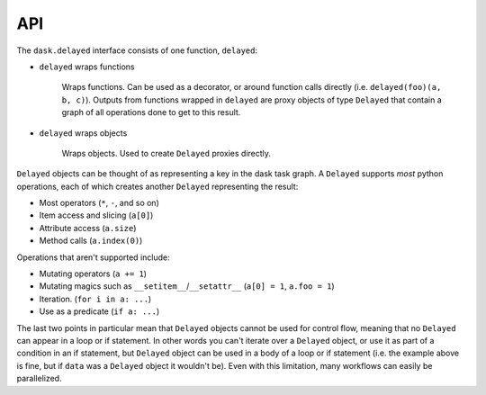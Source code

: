 API
===

The ``dask.delayed`` interface consists of one function, ``delayed``:

- ``delayed`` wraps functions

   Wraps functions. Can be used as a decorator, or around function calls
   directly (i.e. ``delayed(foo)(a, b, c)``). Outputs from functions wrapped in
   ``delayed`` are proxy objects of type ``Delayed`` that contain a graph of
   all operations done to get to this result.

- ``delayed`` wraps objects

   Wraps objects. Used to create ``Delayed`` proxies directly.

``Delayed`` objects can be thought of as representing a key in the dask task
graph. A ``Delayed`` supports *most* python operations, each of which creates
another ``Delayed`` representing the result:

- Most operators (``*``, ``-``, and so on)
- Item access and slicing (``a[0]``)
- Attribute access (``a.size``)
- Method calls (``a.index(0)``)

Operations that aren't supported include:

- Mutating operators (``a += 1``)
- Mutating magics such as ``__setitem__``/``__setattr__`` (``a[0] = 1``, ``a.foo = 1``)
- Iteration. (``for i in a: ...``)
- Use as a predicate (``if a: ...``)

The last two points in particular mean that ``Delayed`` objects cannot be used for
control flow, meaning that no ``Delayed`` can appear in a loop or if statement.
In other words you can't iterate over a ``Delayed`` object, or use it as part of
a condition in an if statement, but ``Delayed`` object can be used in a body of a loop
or if statement (i.e. the example above is fine, but if ``data`` was a ``Delayed``
object it wouldn't be).
Even with this limitation, many workflows can easily be parallelized.

.. autosummary::
   :toctree: generated/
   :template: custom-module-template.rst
   :recursive:

   dask.delayed
